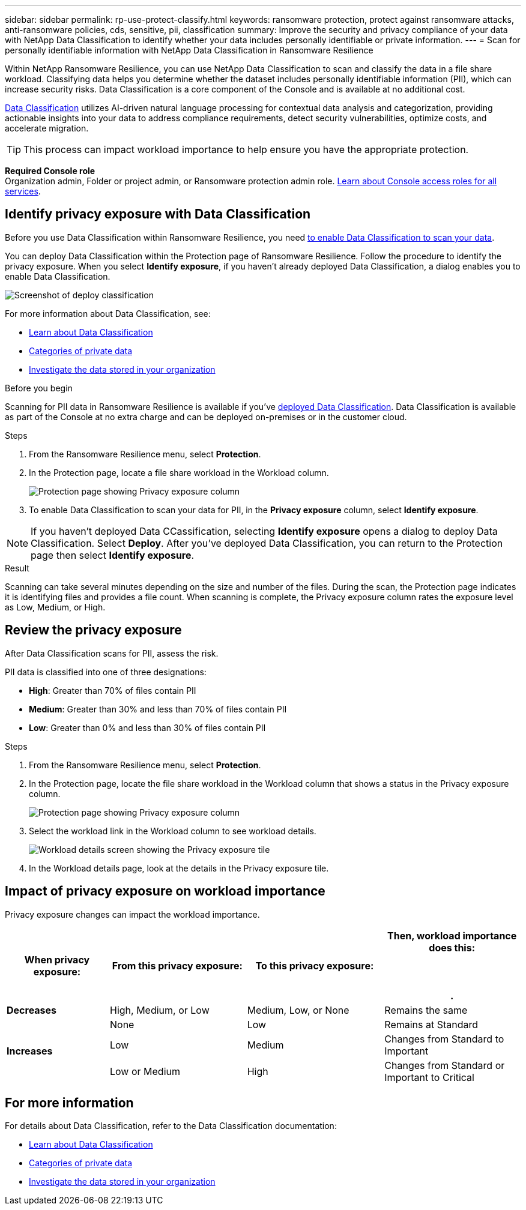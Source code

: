 ---
sidebar: sidebar
permalink: rp-use-protect-classify.html
keywords: ransomware protection, protect against ransomware attacks, anti-ransomware policies, cds, sensitive, pii, classification
summary: Improve the security and privacy compliance of your data with NetApp Data Classification to identify whether your data includes personally identifiable or private information.
---
= Scan for personally identifiable information with NetApp Data Classification in Ransomware Resilience

:hardbreaks:
:icons: font
:imagesdir: ./media/

[.lead]
Within NetApp Ransomware Resilience, you can use NetApp Data Classification to scan and classify the data in a file share workload. Classifying data helps you determine whether the dataset includes personally identifiable information (PII), which can increase security risks. Data Classification is a core component of the Console and is available at no additional cost. 

link:https://docs.netapp.com/us-en/bluexp-classification/[Data Classification^] utilizes AI-driven natural language processing for contextual data analysis and categorization, providing actionable insights into your data to address compliance requirements, detect security vulnerabilities, optimize costs, and accelerate migration.

//IMPORTANT: Data Classification can be deployed on-premises, in the cloud (non-SaaS deployments), or as a SaaS model in a technology Preview. When using non-SaaS deployments or existing deployments, scanning for PII data in Ransomware Resilience  is generally available and not in Preview. To enable Preview features, use the Ransomware Resilience  *Settings* option. Refer to link://rp-use-settings-html[Configure Ransomware Resilience  settings].

TIP: This process can impact workload importance to help ensure you have the appropriate protection. 

*Required Console role*
Organization admin, Folder or project admin, or Ransomware protection admin role. link:https://docs.netapp.com/us-en/bluexp-setup-admin/reference-iam-predefined-roles.html[Learn about Console access roles for all services^].

== Identify privacy exposure with Data Classification 

Before you use Data Classification within Ransomware Resilience, you need link:https://docs.netapp.com/us-en/bluexp-classification/task-deploy-cloud-compliance.html[to enable Data Classification to scan your data^].

You can deploy Data Classification within the Protection page of Ransomware Resilience. Follow the procedure to identify the privacy exposure. When you select **Identify exposure**, if you haven't already deployed Data Classification, a dialog enables you to enable Data Classification. 

image:classification-deploy.png[Screenshot of deploy classification]

//TIP: You do this only once; you don't have to enable Data Classification again if you choose another file share workload on which to identify exposure.

For more information about Data Classification, see: 

* https://docs.netapp.com/us-en/bluexp-classification/concept-cloud-compliance.html[Learn about Data Classification^]
* https://docs.netapp.com/us-en/bluexp-classification/reference-private-data-categories.html[Categories of private data^]
* https://docs.netapp.com/us-en/bluexp-classification/task-investigate-data.html[Investigate the data stored in your organization^]

.Before you begin

Scanning for PII data in Ransomware Resilience is available if you've link:https://docs.netapp.com/us-en/bluexp-classification/task-deploy-cloud-compliance.html[deployed Data Classification^]. Data Classification is available as part of the Console at no extra charge and can be deployed on-premises or in the customer cloud.

.Steps

. From the Ransomware Resilience  menu, select *Protection*.

. In the Protection page, locate a file share workload in the Workload column. 
+
image:screen-protection-sensitive-preview-column.png[Protection page showing Privacy exposure column]

. To enable Data Classification to scan your data for PII, in the *Privacy exposure* column, select *Identify exposure*. 

[NOTE]
If you haven't deployed Data CCassification, selecting *Identify exposure* opens a dialog to deploy Data Classification. Select *Deploy*. After you've deployed Data Classification, you can return to the Protection page then select *Identify exposure*.

.Result

//For the SaaS version of Data Classification, Data Classification installs a Console agent, remotely connects to your workload data and scans it in the NetApp cloud (Amazon Web Services, us-west-1). Only identified insights and metrics remain in the NetApp cloud. 

Scanning can take several minutes depending on the size and number of the files. During the scan, the Protection page indicates it is identifying files and provides a file count. When scanning is complete, the Privacy exposure column rates the exposure level as Low, Medium, or High.  

== Review the privacy exposure

After Data Classification scans for PII, assess the risk. 

PII data is classified into one of three designations:   

* *High*: Greater than 70% of files contain PII
* *Medium*: Greater than 30% and less than 70% of files contain PII
* *Low*: Greater than 0% and less than 30% of files contain PII

.Steps

. From the Ransomware Resilience  menu, select *Protection*.
. In the Protection page, locate the file share workload in the Workload column that shows a status in the Privacy exposure column. 
+
image:screen-protection-sensitive-preview-column-medium.png[Protection page showing Privacy exposure column]
//+
//TIP: If the status changes, an up or down arrow appears in the Privacy exposure column to indicate the Privacy exposure change. 

. Select the workload link in the Workload column to see workload details. 
+
image:screen-protection-workload-details-privacy-exposure.png[Workload details screen showing the Privacy exposure tile]
. In the Workload details page, look at the details in the Privacy exposure tile. 
//+
//TIP: If the privacy exposure change affects the workload importance, an up or down arrow appears next to the Workload Importance status.  

== Impact of privacy exposure on workload importance

Privacy exposure changes can impact the workload importance.  


[cols=4*,options="header",cols="15,20a,20,20" width="100%"]
|===
| When privacy exposure: 
| From this privacy exposure:
| To this privacy exposure:
| Then, workload importance does this: 



.| *Decreases* | High, Medium, or Low | Medium, Low, or None | Remains the same

.3+| *Increases*  | None | Low |  Remains at Standard  
 |  Low | Medium | Changes from Standard to Important 
 | Low or Medium | High | Changes from Standard or Important to Critical 
 

|===



//== Investigate privacy exposure directly in Data Classification

//From within Ransomware Resilience , you can select a workload, view its details, and then investigate the exposure in Data Classification.

//.Steps

//. From the Ransomware Resilience  menu, select *Protection*.

//. In the Protection page, locate the file share workload in the Workload column that shows a status in the Privacy exposure column. 
//+
//image:screen-protection-sensitive-preview-column-medium.png[Protection page showing Privacy exposure column]
//. Select the workload in the Workload column to see its details. 
//+
//image:screen-protection-workload-details-privacy-exposure.png[Workload details screen showing the Privacy exposure pane]

//. In the Workload details page, review the information in the Privacy exposure tile. 

//. To investigate the exposure in Data Classification, select *Investigate*. 
//+
//The Data Classification service opens to display the Investigation tab.
//+
//image:screen-protection-classification-investigation.png[Data Classification ]

//. Review the information in the Investigation tab.

//. To return to the Ransomware Resilience , select *Back to Ransomware Resilience *.

== For more information 

For details about Data Classification, refer to the Data Classification documentation: 

* https://docs.netapp.com/us-en/bluexp-classification/concept-cloud-compliance.html[Learn about Data Classification^]
* https://docs.netapp.com/us-en/bluexp-classification/reference-private-data-categories.html[Categories of private data^]
* https://docs.netapp.com/us-en/bluexp-classification/task-investigate-data.html[Investigate the data stored in your organization^]

